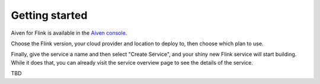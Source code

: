 Getting started
===============

Aiven for Flink is available in the `Aiven console <https://console.aiven.io>`_.

Choose the Flink version, your cloud provider and location to deploy to, then choose which plan to use.

Finally, give the service a name and then select "Create Service", and your shiny new Flink service will start building. While it does that, you can already visit the service overview page to see the details of the service.

TBD
